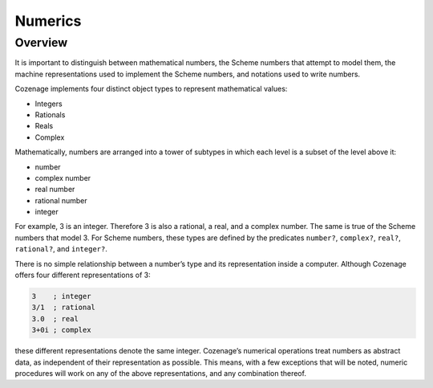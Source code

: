 Numerics
========

Overview
--------

It is important to distinguish between mathematical numbers, the Scheme numbers that attempt to
model them, the machine representations used to implement the Scheme numbers, and notations used to
write numbers.

Cozenage implements four distinct object types to represent mathematical values:

- Integers
- Rationals
- Reals
- Complex

Mathematically, numbers are arranged into a tower of subtypes in which each level is a subset of the
level above it:

- number
- complex number
- real number
- rational number
- integer

For example, 3 is an integer. Therefore 3 is also a rational, a real, and a complex number. The same
is true of the Scheme numbers that model 3. For Scheme numbers, these types are defined by the
predicates ``number?``, ``complex?``, ``real?``, ``rational?``, and ``integer?``.

There is no simple relationship between a number’s type and its representation inside a computer.
Although Cozenage offers four different representations of 3:

.. code-block:: scheme

    3    ; integer
    3/1  ; rational
    3.0  ; real
    3+0i ; complex

these different representations denote the same integer. Cozenage’s numerical operations treat
numbers as abstract data, as independent of their representation as possible. This means, with a few
exceptions that will be noted, numeric procedures will work on any of the above representations, and
any combination thereof.
